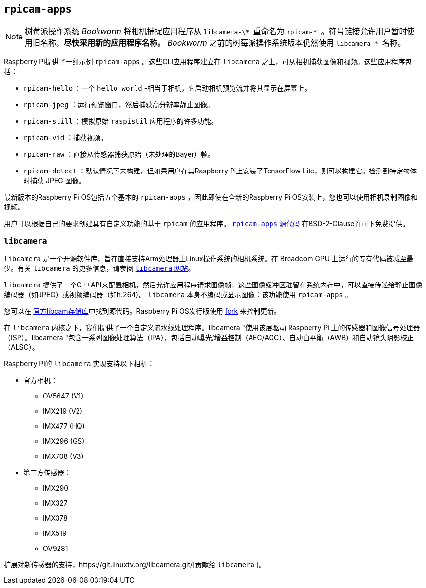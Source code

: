 [[rpicam-apps]]
== `rpicam-apps` 

[NOTE]
====
树莓派操作系统 _Bookworm_ 将相机捕捉应用程序从 `` libcamera-\* `` 重命名为 `` rpicam-* `` 。符号链接允许用户暂时使用旧名称。**尽快采用新的应用程序名称。** _Bookworm_ 之前的树莓派操作系统版本仍然使用 `` libcamera-* `` 名称。
====

Raspberry Pi提供了一组示例 `rpicam-apps` 。这些CLI应用程序建立在 `libcamera` 之上，可从相机捕获图像和视频。这些应用程序包括：

* `rpicam-hello` ：一个 `hello world` -相当于相机，它启动相机预览流并将其显示在屏幕上。
* `rpicam-jpeg` ：运行预览窗口，然后捕获高分辨率静止图像。
* `rpicam-still` ：模拟原始 `raspistil` 应用程序的许多功能。
* `rpicam-vid` ：捕获视频。
* `rpicam-raw` ：直接从传感器捕获原始（未处理的Bayer）帧。
* `rpicam-detect` ：默认情况下未构建，但如果用户在其Raspberry Pi上安装了TensorFlow Lite，则可以构建它。检测到特定物体时捕获 JPEG 图像。

最新版本的Raspberry Pi OS包括五个基本的 `rpicam-apps` ，因此即使在全新的Raspberry Pi OS安装上，您也可以使用相机录制图像和视频。

用户可以根据自己的要求创建具有自定义功能的基于 `rpicam` 的应用程序。 https://github.com/raspberrypi/rpicam-apps[ `rpicam-apps` 源代码] 在BSD-2-Clause许可下免费提供。

[[libcamera]]
=== `libcamera` 

`libcamera` 是一个开源软件库，旨在直接支持Arm处理器上Linux操作系统的相机系统。在 Broadcom GPU 上运行的专有代码被减至最少。有关 `libcamera` 的更多信息，请参阅 https://libcamera.org[ `libcamera` 网站]。

`libcamera` 提供了一个{cpp}API来配置相机，然后允许应用程序请求图像帧。这些图像缓冲区驻留在系统内存中，可以直接传递给静止图像编码器（如JPEG）或视频编码器（如h.264）。 `libcamera` 本身不编码或显示图像：该功能使用 `rpicam-apps` 。

您可以在 https://git.linuxtv.org/libcamera.git/[官方libcam存储库]中找到源代码。Raspberry Pi OS发行版使用 https://github.com/raspberrypi/libcamera.git[fork] 来控制更新。

在 `libcamera` 内核之下，我们提供了一个自定义流水线处理程序。libcamera "使用该层驱动 Raspberry Pi 上的传感器和图像信号处理器（ISP）。libcamera "包含一系列图像处理算法（IPA），包括自动曝光/增益控制（AEC/AGC）、自动白平衡（AWB）和自动镜头阴影校正（ALSC）。

Raspberry Pi的 `libcamera` 实现支持以下相机：

* 官方相机：
** OV5647 (V1)
** IMX219 (V2)
** IMX477 (HQ)
** IMX296 (GS)
** IMX708 (V3)
* 第三方传感器：
** IMX290
** IMX327
** IMX378
** IMX519
** OV9281

扩展对新传感器的支持，https://git.linuxtv.org/libcamera.git/[贡献给 `libcamera` ]。
